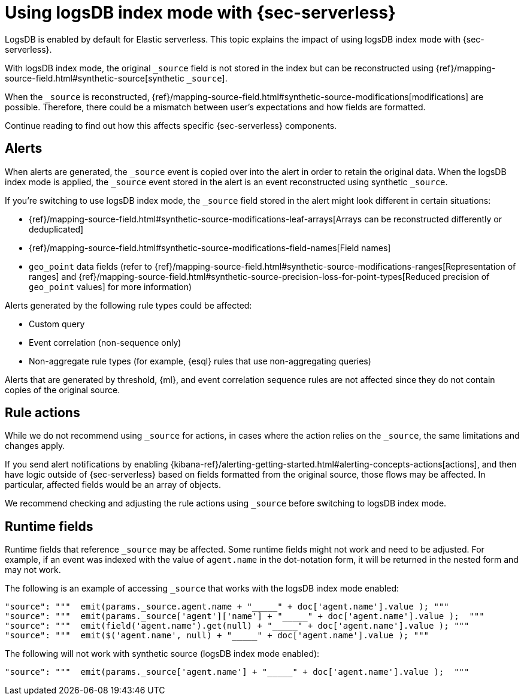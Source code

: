 [[detections-logsdb-index-mode-impact]]
= Using logsDB index mode with {sec-serverless}

LogsDB is enabled by default for Elastic serverless. This topic explains the impact of using logsDB index mode with  {sec-serverless}.  

With logsDB index mode, the original `_source` field is not stored in the index but can be reconstructed using {ref}/mapping-source-field.html#synthetic-source[synthetic `_source`].

When the `_source` is reconstructed, {ref}/mapping-source-field.html#synthetic-source-modifications[modifications] are possible. Therefore, there could be a mismatch between user's expectations and how fields are formatted.

Continue reading to find out how this affects specific {sec-serverless} components. 

[discrete]
[[logsdb-alerts]]
== Alerts

When alerts are generated, the `_source` event is copied over into the alert in order to retain the original data. When the logsDB index mode is applied, the `_source` event stored in the alert is an event reconstructed using synthetic `_source`.

If you're switching to use logsDB index mode, the `_source` field stored in the alert might look different in certain situations:

* {ref}/mapping-source-field.html#synthetic-source-modifications-leaf-arrays[Arrays can be reconstructed differently or deduplicated]
* {ref}/mapping-source-field.html#synthetic-source-modifications-field-names[Field names] 
* `geo_point` data fields (refer to {ref}/mapping-source-field.html#synthetic-source-modifications-ranges[Representation of ranges] and {ref}/mapping-source-field.html#synthetic-source-precision-loss-for-point-types[Reduced precision of `geo_point` values] for more information)

Alerts generated by the following rule types could be affected:

* Custom query
* Event correlation (non-sequence only)
* Non-aggregate rule types (for example, {esql} rules that use non-aggregating queries)

Alerts that are generated by threshold, {ml}, and event correlation sequence rules are not affected since they do not contain copies of the original source.

[discrete]
[[logsdb-rule-actions]]
== Rule actions

While we do not recommend using `_source` for actions, in cases where the action relies on the `_source`, the same limitations and changes apply.

If you send alert notifications by enabling {kibana-ref}/alerting-getting-started.html#alerting-concepts-actions[actions], and then have logic outside of {sec-serverless} based on fields formatted from the original source, those flows may be affected. In particular, affected fields would be an array of objects.

We recommend checking and adjusting the rule actions using `_source` before switching to logsDB index mode.

[discrete]
[[logsdb-runtime-fields]]
== Runtime fields

Runtime fields that reference `_source` may be affected. Some runtime fields might not work and need to be adjusted. For example, if an event was indexed with the value of `agent.name` in the dot-notation form, it will be returned in the nested form and may not work. 

The following is an example of accessing `_source` that works with the logsDB index mode enabled:

[source,console]
----
"source": """  emit(params._source.agent.name + "_____" + doc['agent.name'].value ); """ 
"source": """  emit(params._source['agent']['name'] + "_____" + doc['agent.name'].value );  """
"source": """  emit(field('agent.name').get(null) + "_____" + doc['agent.name'].value ); """
"source": """  emit($('agent.name', null) + "_____" + doc['agent.name'].value ); """
----

The following will not work with synthetic source (logsDB index mode enabled):

[source,console]
----
"source": """  emit(params._source['agent.name'] + "_____" + doc['agent.name'].value );  """
----